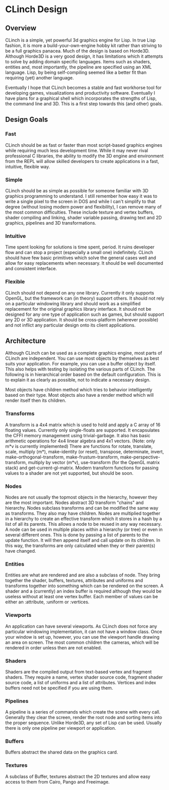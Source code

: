 * CLinch Design

** Overview

CLinch is a simple, yet powerful 3d graphics engine for Lisp. In true Lisp fashion, it is more a build-your-own-engine hobby kit rather than striving to be a full graphics panacea. Much of the design is based on Horde3D. Although Horde3D is a very good design, it has limitations which it attempts to solve by adding domain specific languages. Items such as shaders, entities and, most importantly, the pipeline are specified using an XML language. Lisp, by being self-compiling seemed like a better fit than requiring (yet) another language.

Eventually I hope that CLinch becomes a stable and fast workhorse tool for developing games, visualizations and productivity software. Eventually I have plans for a graphical shell which incorporates the strengths of Lisp, the command line and 3D. This is a first step towards this (and other) goals.  

** Design Goals

*** Fast 

CLinch should be as fast or faster than most script-based graphics engines while requiring much less development time. While it may never rival professional C libraries, the ability to modify the 3D engine and environment from the REPL will allow skilled developers to create applications in a fast, intuitive, flexible way.

*** Simple

CLinch should be as simple as possible for someone familiar with 3D graphics programming to understand. I still remember how easy it was to write a single pixel to the screen in DOS and while I can't simplify to that degree (without losing modern power and flexibility), I can remove many of the most common difficulties. These include texture and vertex buffers, shader compiling and linking, shader variable passing, drawing text and 2D graphics, pipelines and 3D transformations. 

*** Intuitive

Time spent looking for solutions is time spent, period. It ruins developer flow and can stop a project (especially a small one) indefinitely. CLinch should have few basic primitives which solve the general cases well and allow for easy replacements when necessary. It should be well documented and consistent interface. 

*** Flexible

CLinch should not depend on any one library. Currently it only supports OpenGL, but the framework can (in theory) support others. It should not rely on a particular windowing library and should work as a simplified replacement for the original graphics library interface. It should not be designed for any one type of application such as games, but should support any 2D or 3D application. It should be cross-platform (wherever possible) and not inflict any particular design onto its client applications.


** Architecture

Although CLinch can be used as a complete graphics engine, most parts of CLinch are independent. You can use most objects by themselves as best suits your application. For example, you can use a buffer object by itself. This also helps with testing by isolating the various parts of CLinch. The following is in hierarchical order based on the default configuration. This is to explain it as clearly as possible, not to indicate a necessary design. 

Most objects have children method which tries to behavior intelligently based on their type. Most objects also have a render method which will render itself then its children.

*** Transforms

A transform is a 4x4 matrix which is used to hold and apply a C array of 16 floating values. Currently only single-floats are supported. It encapsulates the CFFI memory management using trivial-garbage. It also has basic arithmetic operations for 4x4 linear algebra and 4x1 vectors. (Note: only m*v is currently implemented) There are functions for rotate, translate, scale, multiply (m*), make-identity (or reset), transpose, determinate, invert, make-orthogonal-transform, make-frustum-transform, make-perspective-transform, multiply by vector (m*v), use-transform (for the OpenGL matrix stack) and get-current-gl-matrix. Modern transform functions for passing values to a shader are not yet supported, but should be soon.

*** Nodes

Nodes are not usually the topmost objects in the hierarchy, however they are the most important. Nodes abstract 3D transform "chains" and hierarchy. Nodes subclass transforms and can be modified the same way as transforms. They also may have children. Nodes are multiplied together in a hierarchy to create an effective transform which it stores in a hash by a list of all its parents. This allows a node to be reused in any way necessary. A node can be used in multiple places within a hierarchy (or tree) or even in several different ones. This is done by passing a list of parents to the update function. It will then append itself and call update on its children. In this way, the transforms are only calculated when they or their parent(s) have changed. 

*** Entities

Entities are what are rendered and are also a subclass of node. They bring together the shader, buffers, textures, attributes and uniforms and transforms together into something which can be rendered on the screen. A shader and a (currently) an index buffer is required although they would be useless without at least one vertex buffer. Each member of values can be either an :attribute, :uniform or :vertices. 

*** Viewports

An application can have several viewports. As CLinch does not force any particular windowing implementation, it can not have a window class. Once your window is set up, however, you can use the viewport handle drawing an area on screen. The most common children the cameras, which will be rendered in order unless then are not enabled.

*** Shaders

Shaders are the compiled output from text-based vertex and fragment shaders. They require a name, vertex shader source code, fragment shader source code, a list of uniforms and a list of attributes. Vertices and index buffers need not be specified if you are using them. 

*** Pipelines

A pipeline is a series of commands which create the scene with every call. Generally they clear the screen, render the root node and sorting items into the proper sequence. Unlike Horde3D, any set of Lisp can be used. Usually there is only one pipeline per viewport or application.

*** Buffers

Buffers abstract the shared data on the graphics card. 

*** Textures

A subclass of Buffer, textures abstract the 2D textures and allow easy access to them from Cairo, Pango and Freeimage.  
